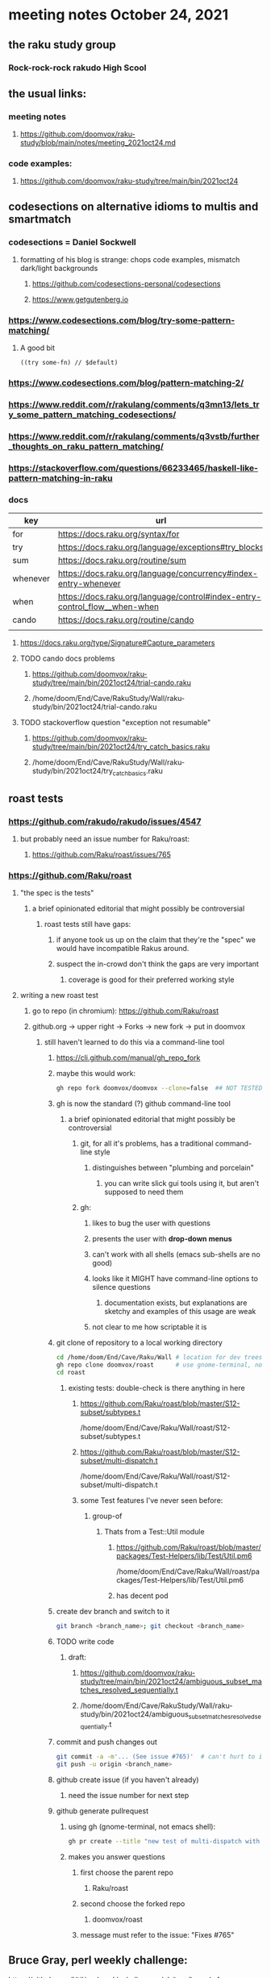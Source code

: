 * meeting notes October 24, 2021                                      
** the raku study group
*** Rock-rock-rock rakudo High Scool
** the usual links:
*** meeting notes
**** https://github.com/doomvox/raku-study/blob/main/notes/meeting_2021oct24.md
*** code examples:
**** https://github.com/doomvox/raku-study/tree/main/bin/2021oct24

** codesections on alternative idioms to multis and smartmatch
*** codesections = Daniel Sockwell
**** formatting of his blog is strange: chops code examples, mismatch dark/light backgrounds
***** https://github.com/codesections-personal/codesections
***** https://www.getgutenberg.io

*** https://www.codesections.com/blog/try-some-pattern-matching/
**** A good bit
#+BEGIN_SRC perl6
((try some-fn) // $default)
#+END_SRC
*** https://www.codesections.com/blog/pattern-matching-2/
*** https://www.reddit.com/r/rakulang/comments/q3mn13/lets_try_some_pattern_matching_codesections/
*** https://www.reddit.com/r/rakulang/comments/q3vstb/further_thoughts_on_raku_pattern_matching/

*** https://stackoverflow.com/questions/66233465/haskell-like-pattern-matching-in-raku

*** docs
| key      | url                                                                        |   |
|----------+----------------------------------------------------------------------------+---|
| for      | https://docs.raku.org/syntax/for                                           |   |
| try      | https://docs.raku.org/language/exceptions#try_blocks                       |   |
| sum      | https://docs.raku.org/routine/sum                                          |   |
| whenever | https://docs.raku.org/language/concurrency#index-entry-whenever            |   |
| when     | https://docs.raku.org/language/control#index-entry-control_flow__when-when |   |
| cando    | https://docs.raku.org/routine/cando                                        |   |
|          |                                                                            |   |

**** https://docs.raku.org/type/Signature#Capture_parameters

**** TODO cando docs problems
***** https://github.com/doomvox/raku-study/tree/main/bin/2021oct24/trial-cando.raku
***** /home/doom/End/Cave/RakuStudy/Wall/raku-study/bin/2021oct24/trial-cando.raku

**** TODO stackoverflow question "exception not resumable"
***** https://github.com/doomvox/raku-study/tree/main/bin/2021oct24/try_catch_basics.raku
***** /home/doom/End/Cave/RakuStudy/Wall/raku-study/bin/2021oct24/try_catch_basics.raku

** roast tests
*** https://github.com/rakudo/rakudo/issues/4547
**** but probably need an issue number for Raku/roast:
***** https://github.com/Raku/roast/issues/765
*** https://github.com/Raku/roast
**** "the spec is the tests"
***** a brief opinionated editorial that might possibly be controversial
****** roast tests still have gaps:
******* if anyone took us up on the claim that they're the "spec" we would have incompatible Rakus around.
******* suspect the in-crowd don't think the gaps are very important
******** coverage is good for their preferred working style

**** writing a new roast test
***** go to repo (in chromium): https://github.com/Raku/roast
***** github.org -> upper right -> Forks -> new fork -> put in doomvox
****** still haven't learned to do this via a command-line tool
******* https://cli.github.com/manual/gh_repo_fork
******* maybe this would work:
#+BEGIN_SRC sh
gh repo fork doomvox/doomvox --clone=false  ## NOT TESTED
#+END_SRC
******* gh is now the standard (?) github command-line tool
******** a brief opinionated editorial that might possibly be controversial
********* git, for all it's problems, has a traditional command-line style
********** distinguishes between "plumbing and porcelain"
*********** you can write slick gui tools using it, but aren't supposed to need them
********* gh:
********** likes to bug the user with questions 
********** presents the user with *drop-down menus*
********** can't work with all shells (emacs sub-shells are no good)
********** looks like it MIGHT have command-line options to silence questions
*********** documentation exists, but explanations are sketchy and examples of this usage are weak
********** not clear to me how scriptable it is

******* git clone of repository to a local working directory
#+BEGIN_SRC sh
cd /home/doom/End/Cave/Raku/Wall # location for dev trees
gh repo clone doomvox/roast      # use gnome-terminal, not emacs shell 
cd roast
#+END_SRC

******** existing tests: double-check is there anything in here
********* https://github.com/Raku/roast/blob/master/S12-subset/subtypes.t
/home/doom/End/Cave/Raku/Wall/roast/S12-subset/subtypes.t
********* https://github.com/Raku/roast/blob/master/S12-subset/multi-dispatch.t
/home/doom/End/Cave/Raku/Wall/roast/S12-subset/multi-dispatch.t

********* some Test features I've never seen before:
********** group-of
*********** Thats from a Test::Util module
************ https://github.com/Raku/roast/blob/master/packages/Test-Helpers/lib/Test/Util.pm6
/home/doom/End/Cave/Raku/Wall/roast/packages/Test-Helpers/lib/Test/Util.pm6
************ has decent pod

******* create dev branch and switch to it
#+BEGIN_SRC sh
git branch <branch_name>; git checkout <branch_name>
#+END_SRC

******* TODO write code
******** draft:
********* https://github.com/doomvox/raku-study/tree/main/bin/2021oct24/ambiguous_subset_matches_resolved_sequentially.t
********* /home/doom/End/Cave/RakuStudy/Wall/raku-study/bin/2021oct24/ambiguous_subset_matches_resolved_sequentially.t


******* commit and push changes out
#+BEGIN_SRC sh
git commit -a -m'... (See issue #765)'  # can't hurt to include issue number
git push -u origin <branch_name>
#+END_SRC

******* github create issue (if you haven't already)
******** need the issue number for next step
******* github generate pullrequest
******** using gh (gnome-terminal, not emacs shell):
#+BEGIN_SRC sh
gh pr create --title "new test of multi-dispatch with where clauses" --body "Fixes #765"
#+END_SRC
******** makes you answer questions
********* first choose the parent repo
********** Raku/roast 
********* second choose the forked repo
********** doomvox/roast
********* message must refer to the issue: "Fixes #765" 

** Bruce Gray, perl weekly challenge:
**** https://github.com/Util/perlweeklychallenge-club/tree/branch-for-challenge-135/challenge-135/bruce-gray/raku
**** https://theweeklychallenge.org/blog/perl-weekly-challenge-135/#TASK1

*** William Michels on stackexchange
**** https://unix.stackexchange.com/questions/674338/delete-last-n-characters-from-lines-within-file/674571#674571
**** https://unix.stackexchange.com/questions/673836/combine-multiple-greps-with-regex/674566#674566
**** https://unix.stackexchange.com/questions/673939/sed-and-regex-for-exif-renaming/674519#674519
**** https://unix.stackexchange.com/questions/674207/explanation-of-a-sed-command/674335#674335
**** https://unix.stackexchange.com/questions/674283/print-lines-where-every-word-of-the-line-with-capital-letters-starts-with-a-diff/674317#674317
**** https://unix.stackexchange.com/questions/672871/is-there-a-method-to-indicate-the-last-iteration-in-a-loop-over-lines-of-an-inpu/673944#673944
**** https://unix.stackexchange.com/questions/673798/how-to-remove-text-between-two-keywords-in-a-textfile/673821#673821
**** https://unix.stackexchange.com/questions/171115/use-sed-to-print-from-the-very-first-line-until-the-line-containing-the-last-occ/673757#673757
**** https://unix.stackexchange.com/questions/673515/add-suffix-to-certain-text-lines-if-and-only-if-the-suffix-is-not-present/673636#673636
**** https://unix.stackexchange.com/questions/673366/remove-lines-starting-with-pattern-a-or-b-except-when-they-contain-pattern-c-or/673631#673631
**** https://unix.stackexchange.com/questions/672890/shift-of-dates-in-a-csv-file-via-bash-script/673243#673243
**** https://unix.stackexchange.com/questions/336460/reverse-the-order-of-pairs-of-lines-of-a-text-file/672966#672966
**** https://unix.stackexchange.com/questions/672915/if-there-is-a-white-space-remove-it-if-none-ignore/672964#672964
**** https://unix.stackexchange.com/questions/659282/remove-lines-that-contain-two-string-matches/672705#672705
**** https://unix.stackexchange.com/questions/99431/print-lines-between-and-including-two-patterns/672602#672602
**** https://unix.stackexchange.com/search?q=Raku+XML
***** featured: munging jpeg exif data
****** https://unix.stackexchange.com/questions/673939/sed-and-regex-for-exif-renaming/674519#674519
******* https://docs.raku.org/routine/subst#Adverbs

** announcements
*** the ephemeral miniconf: nov 18 2021
**** https://dev.to/thibaultduponchelle/the-ephemeral-miniconf-292j
** next meeting
*** next meeting: Nov 07, 2021
